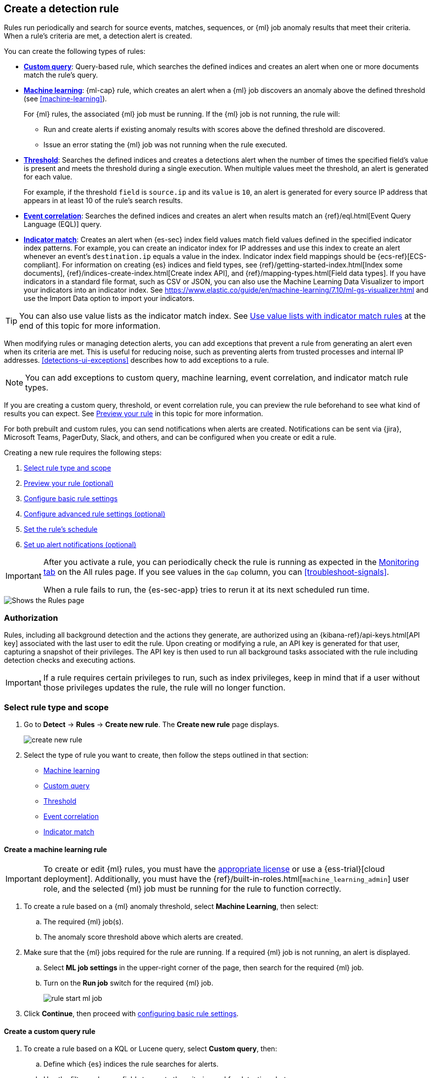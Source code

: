 [[rules-ui-create]]
[role="xpack"]
== Create a detection rule

Rules run periodically and search for source events, matches, sequences, or {ml} job anomaly results
that meet their criteria. When a rule's criteria are met, a detection alert is
created.

You can create the following types of rules:

* <<create-custom-rule, *Custom query*>>: Query-based rule, which searches the defined indices and
creates an alert when one or more documents match the rule's query.
* <<create-ml-rule, *Machine learning>>*: {ml-cap} rule, which creates an alert when a {ml} job
discovers an anomaly above the defined threshold (see <<machine-learning>>).
+
For {ml} rules, the associated {ml} job must be running. If the {ml} job is not
running, the rule will:

** Run and create alerts if existing anomaly results with scores above the defined threshold
are discovered.
** Issue an error stating the {ml} job was not running when the rule executed.
* <<create-threshold-rule, *Threshold*>>: Searches the defined indices and creates a detections alert
when the number of times the specified field's value is present and meets the threshold during
a single execution. When multiple values meet the threshold, an alert is
generated for each value.
+
For example, if the threshold `field` is `source.ip` and its `value` is `10`, an
alert is generated for every source IP address that appears in at least 10 of
the rule's search results.
* <<create-eql-rule, *Event correlation*>>: Searches the defined indices and creates an alert when results match an
{ref}/eql.html[Event Query Language (EQL)] query.
* <<create-indicator-rule, *Indicator match*>>: Creates an alert when {es-sec} index field values match field values defined in the specified indicator index patterns. For example, you can create an indicator index for IP addresses and use this index to create an alert whenever an event's `destination.ip` equals a value in the index. Indicator index field mappings should be {ecs-ref}[ECS-compliant]. For information on creating {es} indices and field types, see
{ref}/getting-started-index.html[Index some documents],
{ref}/indices-create-index.html[Create index API], and
{ref}/mapping-types.html[Field data types]. If you have indicators in a standard file format, such as CSV or JSON, you can also use the Machine Learning Data Visualizer to import your indicators into an indicator index. See https://www.elastic.co/guide/en/machine-learning/7.10/ml-gs-visualizer.html and use the Import Data option to import your indicators.

TIP: You can also use value lists as the indicator match index. See <<indicator-value-lists>> at the end of this topic for more information.

When modifying rules or managing detection alerts, you can add exceptions that prevent a rule from generating an alert even when its criteria are met. This is useful for reducing noise, such as preventing alerts from trusted processes and internal IP addresses. <<detections-ui-exceptions>> describes how to add exceptions to a rule.

NOTE: You can add exceptions to custom query, machine learning, event correlation, and indicator match rule types.

If you are creating a custom query, threshold, or event correlation rule, you can preview the rule beforehand to see what kind of results you can expect. See <<preview-rules, Preview your rule>> in this topic for more information.

For both prebuilt and custom rules, you can send notifications when alerts are created. Notifications can be sent via {jira}, Microsoft Teams, PagerDuty, Slack, and others, and can be configured when you create or edit a rule.

Creating a new rule requires the following steps:

. <<create-rule-ui>>
. <<preview-rules>>
. <<rule-ui-basic-params>>
. <<rule-ui-advanced-params>>
. <<rule-schedule>>
. <<rule-notifications>>

[IMPORTANT]
==============
After you activate a rule, you can periodically check the rule is running as expected
in the <<alerts-ui-monitor, Monitoring tab>> on the All rules page. If you see
values in the `Gap` column, you can <<troubleshoot-signals>>.

When a rule fails to run, the {es-sec-app} tries to rerun it at its next
scheduled run time.
==============

[role="screenshot"]
image::images/all-rules.png[Shows the Rules page]

[float]
[[alerting-authorization-model]]
=== Authorization

Rules, including all background detection and the actions they generate, are authorized using an {kibana-ref}/api-keys.html[API key] associated with the last user to edit the rule. Upon creating or modifying a rule, an API key is generated for that user, capturing a snapshot of their privileges. The API key is then used to run all background tasks associated with the rule including detection checks and executing actions.

[IMPORTANT]
==============================================
If a rule requires certain privileges to run, such as index privileges, keep in mind that if a user without those privileges updates the rule, the rule will no longer function.
==============================================

[float]
[[create-rule-ui]]
=== Select rule type and scope

. Go to *Detect* -> *Rules* -> *Create new rule*. The *Create new rule* page displays.
+
[role="screenshot"]
image::images/create-new-rule.png[]
+
. Select the type of rule you want to create, then follow the steps outlined in that section:

* <<create-ml-rule, Machine learning>>
* <<create-custom-rule, Custom query>>
* <<create-threshold-rule, Threshold>>
* <<create-eql-rule, Event correlation>>
* <<create-indicator-rule, Indicator match>>

[discrete]
[[create-ml-rule]]
==== Create a machine learning rule

[IMPORTANT]
==============
To create or edit {ml} rules, you must have the https://www.elastic.co/subscriptions[appropriate license] or use a
{ess-trial}[cloud deployment]. Additionally, you must have the {ref}/built-in-roles.html[`machine_learning_admin`] user
role, and the selected {ml} job must be running for the rule to function correctly.
==============

. To create a rule based on a {ml} anomaly threshold, select *Machine Learning*,
then select:
.. The required {ml} job(s).
.. The anomaly score threshold above which alerts are created.
. Make sure that the {ml} jobs required for the rule are running. If a required {ml} job is not running, an alert is displayed.
.. Select **ML job settings** in the upper-right corner of the page, then search for the required {ml} job.
.. Turn on the **Run job** switch for the required {ml} job.
+
[role="screenshot"]
image::images/rule-start-ml-job.png[]
+
. Click **Continue**, then proceed with <<rule-ui-basic-params, configuring basic rule settings>>.

[discrete]
[[create-custom-rule]]
==== Create a custom query rule
. To create a rule based on a KQL or Lucene query, select *Custom query*,
then:
.. Define which {es} indices the rule searches for alerts.
.. Use the filter and query fields to create the criteria used for detecting
alerts.
+
NOTE: You can use {kib} saved queries (save icon) and queries from saved Timelines (`Import query from saved Timeline`) as rule conditions.
+
For example, the following rule detects when the `vssadmin delete shadows`
Windows command is executed:

** *Index patterns*: `winlogbeat-*`
+
> Winlogbeat ships Windows event logs to {es-sec}.

** *Custom query*: `event.action:"Process Create (rule: ProcessCreate)" and process.name:"vssadmin.exe" and process.args:("delete" and "shadows")`
+
> Searches the `winlogbeat-*` indices for `vssadmin.exe` executions with
the `delete` and `shadow` arguments, which are used to delete a volume's shadow
copies.
+
[role="screenshot"]
image::images/rule-query-example.png[]
+
TIP: This example is based on the
<<prebuilt-rule-0-14-2-volume-shadow-copy-deleted-or-resized-via-vssadmin, Volume Shadow Copy Deleted or Resized via VssAdmin>> prebuilt rule.
+
. Continue with <<preview-rules, previewing the rule>> (optional) or click **Continue** to <<rule-ui-basic-params, configure basic rule settings>>.

[discrete]
[[create-threshold-rule]]
==== Create a threshold rule
. To create a rule based on a source event field threshold, select *Threshold*, then:
.. Define which {es} indices the rule analyzes for alerts.
.. Use the filter and query fields to create the criteria used for detecting
alerts.
.. Use the `Group by` and `Threshold` fields to determine which source event field is used as a threshold and the threshold's value.
.. Use the `Count` field to limit alerts by cardinality of a certain field.
+
For example, if `Group by` is `source.ip`, `destination.ip` and its `Threshold` is `10`, an alert is generated for every pair of source and destination IP addresses that appear in at least 10 of the rule's search results.
+
You can also leave the `Group by` field undefined. The rule then creates an alert when the number of search results is equal to or greater than the threshold value. If you set `Count` to limit the results by `process.name` >= 2, an alert will only be generated for source/destination IP pairs that appear with at least 2 unique process names across all events.
+
[IMPORTANT]
==============
Signals created by *threshold* rules are synthetic signals that do not resemble the source documents. The signal itself only contains data about the fields that were aggregated over (the `Group by` fields). Additionally, the signal contains "lookup" data for retrieving a *Timeline* of all of the source events that caused the threshold to be exceeded.
If you wish to create an <<rule-notifications, *Action*>> based on a threshold rule, you can obtain values of the fields that were aggregated over by entering the following:
```
{{#context.alerts}}
  {{#signal.threshold_result.terms}}
    {{value}}
  {{/signal.threshold_result.terms}}
{{/context.alerts}}
```
==============
. Continue with <<preview-rules, previewing the rule>> (optional) or click *Continue* to <<rule-ui-basic-params, configure basic rule settings>>.

[discrete]
[[create-eql-rule]]
==== Create an event correlation rule
. To create an event correlation rule using EQL, select *Event Correlation*, then:
.. Define which {es} indices the rule searches for alerts.
.. Add an {ref}/eql-syntax.html[EQL statement] used to detect alerts.
+
For example, the following rule detects when `msxsl.exe` makes an outbound
network connection:
+
** *Index patterns*: `winlogbeat-*`
+
> Winlogbeat ships Windows events to {elastic-sec}.

** *EQL query*:
+
[source,eql]
----
sequence by process.entity_id
  [process
    where event.type in ("start", "process_started")
    and process.name == "msxsl.exe"]
  [network
    where event.type == "connection"
    and process.name == "msxsl.exe"
    and network.direction == "outgoing"]
----
+
Searches the `winlogbeat-*` indices for sequences of a `msxsl.exe` process start
event followed by an outbound network connection event that was started by the
`msxsl.exe` process.
+
[role="screenshot"]
image::images/eql-rule-query-example.png[]
+
NOTE: For sequence events, the {security-app} generates a single alert when all events listed in the sequence are detected. To see the matched sequence events in more detail, you can view the alert in the Timeline, and, if all events came from the same process, open the alert in Analyze Event view.
+
. Continue with <<preview-rules, previewing the rule>> (optional) or click *Continue* to <<rule-ui-basic-params, configure basic rule settings>>.

[discrete]
[[create-indicator-rule]]
==== Create an indicator match rule

NOTE: {es-sec} provides limited support for indicator match rules. See <<support-indicator-rules>> for more information.

. To create an indicator match rule that searches for events whose specified field value matches the specified indicator field value in the indicator index patterns, select *Indicator Match*, then fill in the following fields:
.. *Index patterns*: The {es-sec} event indices on which the rule runs.
.. *Custom query*: The query and filters used to retrieve the required results from
the {es-sec} event indices. For example, if you want to match documents that only contain a `destination.ip` address field, add `destination.ip : *`.
+
TIP: If you want the rule to check every field in the indices, use this
wildcard expression: `*:*`.
.. *Indicator index patterns*: The indicator index patterns containing field values for which you want to generate alerts. This field is automatically populated with indices specified in the `securitySolution:defaultThreatIndex` advanced setting. For more information, see <<update-threat-intel-indices, Update default Elastic Security threat intelligence indices>>.
+
IMPORTANT: Data in indicator indices must be <<ecs-compliant-reqs, ECS compatible>>, and so it must contain a `@timestamp` field.
+
.. *Indicator index query*: The query and filters used to filter the fields from
the indicator index patterns. The default query (`@timestamp > "now-30d"`) checks the indicator index patterns for matched indicators that have occurred in the past 30 days.
.. *Indicator mapping*: Compares the values of the specified event and indicator field
values. When the field values are identical, an alert is generated. To define
which field values are compared from the indices add the following:
** *Field*: The field used for comparing values in the {es-sec} event
indices.
** *Indicator index field*: The field used for comparing values in the indicator
indices.
.. You can add `AND` and `OR` clauses to define when alerts are generated.
+
For example, to create a rule that generates alerts when `host.name` *and*
`destination.ip` field values in the `logs-*` or `packetbeat-*` {es-sec} indices
are identical to the corresponding field values in the `mock-threat-list` indicator
index, enter the rule parameters seen in the following image:
+
[role="screenshot"]
image::images/indicator-rule-example.png[]
+
TIP: Before you create rules, create <<timelines-ui, Timeline templates>> so
they can be selected here. When alerts generated by the rule are investigated
in the Timeline, Timeline query values are replaced with their corresponding alert
field values.
+
. Continue with <<preview-rules, previewing the rule>> (optional) or click *Continue* to <<rule-ui-basic-params, configure basic rule settings>>.

[discrete]
[[preview-rules]]
=== Preview your rule (optional)

You can preview a custom query, threshold, or event correlation rule to get feedback on how noisy the rule will be before submitting it. You can then fine-tune the query, if needed, to reduce the number of alerts that may come in.

To preview a rule:

. Write the rule query.
+
. Select a timeframe of data to preview query results -- *Last hour*, *Last day*, or *Last month* -- from the *Quick query preview* drop-down.
+
. Click *Preview results*. A histogram shows the number of alerts you can expect based on the defined rule parameters and historical events in your indices.

A "noise warning" is displayed if the preview generates more than one alert per hour.

[role="screenshot"]
image::images/preview-rule.png[]

NOTE: The preview excludes the effects of rule exceptions and timestamp overrides.

[float]
[[rule-ui-basic-params]]
=== Configure basic rule settings

. In the **About rule** pane, fill in the following fields:
.. *Name*: The rule's name.
.. *Description*: A description of what the rule does.
.. *Default severity*: Select the severity level of alerts created by the rule:
* *Low*: Alerts that are of interest but generally are not considered to be
security incidents. Sometimes a combination of low severity alerts can
indicate suspicious activity.
* *Medium*: Alerts that require investigation.
* *High*: Alerts that require an immediate investigation.
* *Critical*: Alerts that indicate it is highly likely a security incident has
occurred.
.. *Severity override* (optional): Select to use source event values to
override the *Default severity* in generated alerts. When selected, a UI
component is displayed where you can map the source event field values to
severity levels. The following example shows how to map severity levels to `host.name`
values:
+
[role="screenshot"]
image::images/severity-mapping-ui.png[]
+
NOTE: For threshold rules, not all source event values can be used for overrides; only the fields that were aggregated over (the `Group by` fields) will contain data. Please also note that overrides are not supported for event correlation rules.
.. *Default risk score*: A numerical value between 0 and 100 that correlates
with the *Severity* level. General guidelines are:
* `0` - `21` represents low severity.
* `22` - `47` represents medium severity.
* `48` - `73` represents high severity.
* `74` - `100` represents critical severity.
.. *Risk score override* (optional): Select to use a source event value to
override the *Default risk score* in generated alerts. When selected, a UI
component is displayed to select the source field used for the risk
score. For example, if you want to use the source event's risk score in
alerts:
+
[role="screenshot"]
image::images/risk-source-field-ui.png[]
+
NOTE: For threshold rules, not all source event values can be used for overrides; only the fields that were aggregated over (the `Group by` fields) will contain data.
.. *Tags* (optional): Words and phrases used to categorize, filter, and search
the rule.

. Continue with *one* of the following:

* <<rule-ui-advanced-params>>
* <<rule-schedule>>

[float]
[[rule-ui-advanced-params]]
=== Configure advanced rule settings (optional)

. Click *Advanced settings* and fill in the following fields where applicable:
.. *Reference URLs* (optional): References to information that is relevant to
the rule. For example, links to background information.
.. *False positive examples* (optional): List of common scenarios that may produce
false-positive alerts.
.. *MITRE ATT&CK^TM^ threats* (optional): Add relevant https://attack.mitre.org/[MITRE] framework tactics, techniques, and subtechniques.
.. *Investigation guide* (optional): Information for analysts investigating
alerts created by the rule.
.. *Author* (optional): The rule's authors.
.. *License* (optional): The rule's license.
.. *Elastic endpoint exceptions* (optional): Adds all Elastic Endpoint Security
rule exceptions to this rule (see <<detections-ui-exceptions>>).
+
NOTE: If you select this option, you can add
<<endpoint-rule-exceptions, Endpoint exceptions>> on the Rule details page.
Additionally, all future exceptions added to the Elastic Endpoint Security rule
also affect this rule.
+

.. *Building block* (optional): Select to create a building-block rule. By
default, alerts generated from a building-block rule are not displayed in the
UI. See <<building-block-rule>> for more information.
.. *Indicator prefix override*: Define the data structure path of indicator data inside indicator documents. When the indicator match rule executes, it queries specified indicator indices and references this setting to locate fields with indicator data. This data is used to enrich indicator match alerts with metadata about matched threat indicators. The default value for this field is `threat.indicator`.
+
IMPORTANT: If your threat indicator data is at a different location, update this setting accordingly to ensure alert enrichment can still be performed.

.. *Rule name override* (optional): Select a source event field to use as the
rule name in the UI (Alerts table). This is useful for exposing, at a glance,
more information about an alert. For example, if the rule generates alerts from
Suricata, selecting `event.action` lets you see what action (Suricata category)
caused the event directly in the Alerts table.
+
NOTE: For threshold rules, not all source event values can be used for overrides; only the fields that were aggregated over (the `Group by` fields) will contain data.
.. *Timestamp override* (optional): Select a source event timestamp field. When selected, the rule's query uses the selected field, instead of the default `@timestamp` field, to search for alerts. This can help reduce missing alerts due to network or server outages. Specifically, if your ingest pipeline adds a timestamp when events are sent to {es}, this avoids missing alerts due to ingestion delays.
+
TIP: These Filebeat modules have an `event.ingested` timestamp field that can
be used instead of the default `@timestamp` field:
{filebeat-ref}/filebeat-module-microsoft.html[Microsoft] and
{filebeat-ref}/filebeat-module-google_workspace.html[Google Workspace].

. Click *Continue*. The *Schedule rule* pane is displayed.
+
[role="screenshot"]
image::images/schedule-rule.png[]

. Continue with <<rule-schedule, setting the rule's schedule>>.

[float]
[[rule-schedule]]
=== Set the rule's schedule

. Select how often the rule runs.
. Optionally, add `Additional look-back time` to the rule. When defined, the
rule searches indices with the additional time.
+
For example, if you set a rule to run every 5 minutes with an additional
look-back time of 1 minute, the rule runs every 5 minutes but analyzes the
documents added to indices during the last 6 minutes.
+
[IMPORTANT]
==============
It is recommended to set the `Additional look-back time` to at
least 1 minute. This ensures there are no missing alerts when a rule does not
run exactly at its scheduled time.

{elastic-sec} prevents duplication. Any duplicate alerts that are discovered during the
`Additional look-back time` are _not_ created.
==============
. Click *Continue*. The *Rule actions* pane is displayed.
+
[role="screenshot"]
image::images/rule-actions.png[]

. Do *one* of the following:

* Continue with <<rule-notifications, setting up alert notifications>> (optional).
* Create the rule (with or without activation).

[float]
[[rule-notifications]]
=== Set up alert notifications (optional)

Use {kib} Actions to set up notifications sent via other systems when alerts
are generated.

NOTE: To use {kib} Actions for alert notifications, you need the
https://www.elastic.co/subscriptions[appropriate license] and your role needs *All* privileges for the *Action and Connectors* feature. For more information, see <<case-permissions>>.

. Set when to send notifications:

* *On each rule execution*: Sends a notification every time new alerts are
generated.
* *Hourly*: Sends a notification every hour.
* *Daily*: Sends a notification every day.
* *Weekly*: Sends a notification every week.
+
NOTE: Notifications are sent only when new alerts are generated.
+
The available connector types are displayed.
[role="screenshot"]
image::images/available-action-types.png[Shows available connector types]

. Select the required connector type, which determines how notifications are sent. For example, if you select the {jira} connector, notifications are sent to your {jira} system.
+
NOTE: Each action type requires a connector. Connectors store the
information required to send the notification from the external system. You can
configure connectors while creating the rule or on the {kib} Rules and Connectors
page (*Stack Management* -> *Rules and Connectors* -> *Connectors*). For more
information, see {kibana-ref}/action-types.html[Action and connector types].
+
The selected connector type fields are displayed ({jira} example).
[role="screenshot"]
image::images/selected-action-type.png[]
+
. Fill in the fields for the selected connector types. For all connector types, click
the icon above the `Message` field to add
<<rule-action-variables, placeholders>> for rule and alert details to the
notifications.
+
. Create the rule with or without activation.
+
NOTE: When you activate a rule, it is queued, and its schedule is determined by
its initial run time. For example, if you activate a rule that runs every 5
minutes at 14:03 but it does not run until 14:04, it will run again at 14:09.

[float]
[[rule-action-variables]]
==== Alert notification placeholders

You can use http://mustache.github.io/[mustache syntax] to add the following placeholders to <<rule-notifications, rule action>> fields:

* `{{alert.actionGroup}}`: Action group of the alert that scheduled actions for the rule
* `{{alert.actionGroupName}}`: Human readable name of the action group of the alert that scheduled actions for the rule
* `{{alert.actionSubgroup}}`: Action subgroup of the alert that scheduled actions for the rule
* `{{alert.id}}`: ID of the alert that scheduled actions for the rule
* `{{context.alerts}}`: Array of detected alerts
* `{{{context.results_link}}}`: URL to the alerts in {kib}
* `{{context.rule.anomaly_threshold}}`: Anomaly threshold score above which
alerts are generated ({ml} rules only)
* `{{context.rule.description}}`: Rule description
* `{{context.rule.false_positives}}`: Rule false positives
* `{{context.rule.filters}}`: Rule filters (query rules only)
* `{{context.rule.id}}`: Unique rule ID returned after creating the rule
* `{{context.rule.index}}`: Indices rule runs on (query rules only)
* `{{context.rule.language}}`: Rule query language (query rules only)
* `{{context.rule.machine_learning_job_id}}`: ID of associated {ml} job ({ml}
rules only)
* `{{context.rule.max_signals}}`: Maximum allowed number of alerts per rule
execution
* `{{context.rule.name}}`: Rule name
* `{{context.rule.output_index}}`: Index to which alerts are written
* `{{context.rule.query}}`: Rule query (query rules only)
* `{{context.rule.references}}`: Rule references
* `{{context.rule.risk_score}}`: Default rule risk score
* `{{context.rule.rule_id}}`: Generated or user-defined rule ID that can be
used as an identifier across systems
* `{{context.rule.saved_id}}`: Saved search ID
* `{{context.rule.severity}}`: Default rule severity
* `{{context.rule.threat}}`: Rule threat framework
* `{{context.rule.threshold}}`: Rule threshold values (threshold rules only)
* `{{context.rule.timeline_id}}`: Associated Timeline ID
* `{{context.rule.timeline_title}}`: Associated Timeline name
* `{{context.rule.type}}`: Rule type
* `{{context.rule.version}}`: Rule version
* `{{date}}``: Date the rule scheduled the action
* `{{kibanaBaseUrl}}`: Configured `server.publicBaseUrl` value, or empty string if not configured
* `{{rule.id}}`: ID of the rule
* `{{rule.name}}`: Name of the rule
* `{{rule.spaceId}}`: Space ID of the rule
* `{{rule.tags}}`: Tags of the rule
* `{{rule.type}}`: Type of rule
* `{{state.signals_count}}`: Number of alerts detected

NOTE: The `{{context.rule.severity}}` and `{{context.rule.risk_score}}`
placeholders contain the rule's default values even when the *Severity override*
and *Risk score override* options are used.

[float]
[[placeholder-examples]]
===== Alert placeholder examples

To understand which fields to parse, see the <<rule-api-overview>> to view the JSON representation of rules.

Example using `{{context.rule.filters}}` to output a list of filters:

[source,json]
--------------------------------------------------
{{#context.rule.filters}}
{{^meta.disabled}}{{meta.key}} {{#meta.negate}}NOT {{/meta.negate}}{{meta.type}} {{^exists}}{{meta.value}}{{meta.params.query}}{{/exists}}{{/meta.disabled}}
{{/context.rule.filters}}
--------------------------------------------------

Example using `{{context.alerts}}` as an array, which contains each alert generated since the last time the action was executed:

[source,json]
--------------------------------------------------
{{#context.alerts}}
Detection alert for user: {{user.name}}
{{/context.alerts}}
--------------------------------------------------

Example using the mustache "current element" notation `{{.}}` to output all the rule references in the `signal.rule.references` array:

[source,json]
--------------------------------------------------
{{#signal.rule.references}} {{.}} {{/signal.rule.references}}
--------------------------------------------------

[float]
[[indicator-value-lists]]
==== Use value lists with indicator match rules

While there are numerous ways you can add data into indicator indices, you can use value lists as the indicator match index in an indicator match rule. Take the following scenario, for example:

You uploaded a value list of known ransomware domains, and you want to be notified if any of those domains matches a value contained in a domain field in your security event index pattern.

. Upload a value list of indicators.
. Create an indicator match rule and fill in the following fields:
.. *Index patterns*: The Elastic Security event indices on which the rule runs.
.. *Custom query*: The query and filters used to retrieve the required results from the Elastic Security event indices (e.g., `host.domain :*`).
.. *Indicator index patterns*: Value lists are stored in a hidden index called `.items-<Kibana space>`. Enter the name of the {kib} space in which this rule will run in this field.
.. *Indicator index query*: Enter the value `list_id :`, followed by the name of the value list you want to use as your indicator index (uploaded in Step 1 above).
.. *Indicator mapping*
* *Field*: Enter the field from the Elastic Security event indices to be used for comparing values.
* *Indicator index field*: Enter the type of value list you created (i.e., `keyword`, `text`, or `IP`).
+
TIP: If you don't remember this information, go to *Detect* -> *Rules > Upload value lists*. Locate the appropriate value list and note the field in the corresponding `Type` column. (Examples include keyword, text, and IP.)

[role="screenshot"]
image::images/indicator_value_list.png[]
